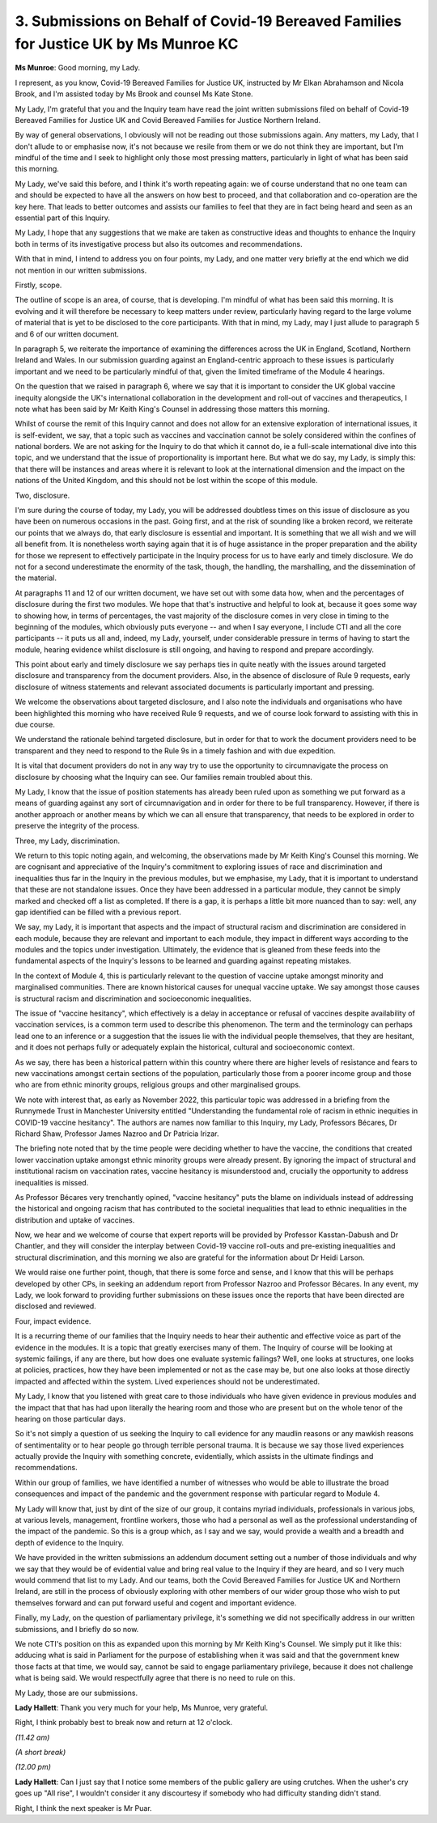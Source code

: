 3. Submissions on Behalf of Covid-19 Bereaved Families for Justice UK by Ms Munroe KC
=====================================================================================

**Ms Munroe**: Good morning, my Lady.

I represent, as you know, Covid-19 Bereaved Families for Justice UK, instructed by Mr Elkan Abrahamson and Nicola Brook, and I'm assisted today by Ms Brook and counsel Ms Kate Stone.

My Lady, I'm grateful that you and the Inquiry team have read the joint written submissions filed on behalf of Covid-19 Bereaved Families for Justice UK and Covid Bereaved Families for Justice Northern Ireland.

By way of general observations, I obviously will not be reading out those submissions again. Any matters, my Lady, that I don't allude to or emphasise now, it's not because we resile from them or we do not think they are important, but I'm mindful of the time and I seek to highlight only those most pressing matters, particularly in light of what has been said this morning.

My Lady, we've said this before, and I think it's worth repeating again: we of course understand that no one team can and should be expected to have all the answers on how best to proceed, and that collaboration and co-operation are the key here. That leads to better outcomes and assists our families to feel that they are in fact being heard and seen as an essential part of this Inquiry.

My Lady, I hope that any suggestions that we make are taken as constructive ideas and thoughts to enhance the Inquiry both in terms of its investigative process but also its outcomes and recommendations.

With that in mind, I intend to address you on four points, my Lady, and one matter very briefly at the end which we did not mention in our written submissions.

Firstly, scope.

The outline of scope is an area, of course, that is developing. I'm mindful of what has been said this morning. It is evolving and it will therefore be necessary to keep matters under review, particularly having regard to the large volume of material that is yet to be disclosed to the core participants. With that in mind, my Lady, may I just allude to paragraph 5 and 6 of our written document.

In paragraph 5, we reiterate the importance of examining the differences across the UK in England, Scotland, Northern Ireland and Wales. In our submission guarding against an England-centric approach to these issues is particularly important and we need to be particularly mindful of that, given the limited timeframe of the Module 4 hearings.

On the question that we raised in paragraph 6, where we say that it is important to consider the UK global vaccine inequity alongside the UK's international collaboration in the development and roll-out of vaccines and therapeutics, I note what has been said by Mr Keith King's Counsel in addressing those matters this morning.

Whilst of course the remit of this Inquiry cannot and does not allow for an extensive exploration of international issues, it is self-evident, we say, that a topic such as vaccines and vaccination cannot be solely considered within the confines of national borders. We are not asking for the Inquiry to do that which it cannot do, ie a full-scale international dive into this topic, and we understand that the issue of proportionality is important here. But what we do say, my Lady, is simply this: that there will be instances and areas where it is relevant to look at the international dimension and the impact on the nations of the United Kingdom, and this should not be lost within the scope of this module.

Two, disclosure.

I'm sure during the course of today, my Lady, you will be addressed doubtless times on this issue of disclosure as you have been on numerous occasions in the past. Going first, and at the risk of sounding like a broken record, we reiterate our points that we always do, that early disclosure is essential and important. It is something that we all wish and we will all benefit from. It is nonetheless worth saying again that it is of huge assistance in the proper preparation and the ability for those we represent to effectively participate in the Inquiry process for us to have early and timely disclosure. We do not for a second underestimate the enormity of the task, though, the handling, the marshalling, and the dissemination of the material.

At paragraphs 11 and 12 of our written document, we have set out with some data how, when and the percentages of disclosure during the first two modules. We hope that that's instructive and helpful to look at, because it goes some way to showing how, in terms of percentages, the vast majority of the disclosure comes in very close in timing to the beginning of the modules, which obviously puts everyone -- and when I say everyone, I include CTI and all the core participants -- it puts us all and, indeed, my Lady, yourself, under considerable pressure in terms of having to start the module, hearing evidence whilst disclosure is still ongoing, and having to respond and prepare accordingly.

This point about early and timely disclosure we say perhaps ties in quite neatly with the issues around targeted disclosure and transparency from the document providers. Also, in the absence of disclosure of Rule 9 requests, early disclosure of witness statements and relevant associated documents is particularly important and pressing.

We welcome the observations about targeted disclosure, and I also note the individuals and organisations who have been highlighted this morning who have received Rule 9 requests, and we of course look forward to assisting with this in due course.

We understand the rationale behind targeted disclosure, but in order for that to work the document providers need to be transparent and they need to respond to the Rule 9s in a timely fashion and with due expedition.

It is vital that document providers do not in any way try to use the opportunity to circumnavigate the process on disclosure by choosing what the Inquiry can see. Our families remain troubled about this.

My Lady, I know that the issue of position statements has already been ruled upon as something we put forward as a means of guarding against any sort of circumnavigation and in order for there to be full transparency. However, if there is another approach or another means by which we can all ensure that transparency, that needs to be explored in order to preserve the integrity of the process.

Three, my Lady, discrimination.

We return to this topic noting again, and welcoming, the observations made by Mr Keith King's Counsel this morning. We are cognisant and appreciative of the Inquiry's commitment to exploring issues of race and discrimination and inequalities thus far in the Inquiry in the previous modules, but we emphasise, my Lady, that it is important to understand that these are not standalone issues. Once they have been addressed in a particular module, they cannot be simply marked and checked off a list as completed. If there is a gap, it is perhaps a little bit more nuanced than to say: well, any gap identified can be filled with a previous report.

We say, my Lady, it is important that aspects and the impact of structural racism and discrimination are considered in each module, because they are relevant and important to each module, they impact in different ways according to the modules and the topics under investigation. Ultimately, the evidence that is gleaned from these feeds into the fundamental aspects of the Inquiry's lessons to be learned and guarding against repeating mistakes.

In the context of Module 4, this is particularly relevant to the question of vaccine uptake amongst minority and marginalised communities. There are known historical causes for unequal vaccine uptake. We say amongst those causes is structural racism and discrimination and socioeconomic inequalities.

The issue of "vaccine hesitancy", which effectively is a delay in acceptance or refusal of vaccines despite availability of vaccination services, is a common term used to describe this phenomenon. The term and the terminology can perhaps lead one to an inference or a suggestion that the issues lie with the individual people themselves, that they are hesitant, and it does not perhaps fully or adequately explain the historical, cultural and socioeconomic context.

As we say, there has been a historical pattern within this country where there are higher levels of resistance and fears to new vaccinations amongst certain sections of the population, particularly those from a poorer income group and those who are from ethnic minority groups, religious groups and other marginalised groups.

We note with interest that, as early as November 2022, this particular topic was addressed in a briefing from the Runnymede Trust in Manchester University entitled "Understanding the fundamental role of racism in ethnic inequities in COVID-19 vaccine hesitancy". The authors are names now familiar to this Inquiry, my Lady, Professors Bécares, Dr Richard Shaw, Professor James Nazroo and Dr Patricia Irizar.

The briefing note noted that by the time people were deciding whether to have the vaccine, the conditions that created lower vaccination uptake amongst ethnic minority groups were already present. By ignoring the impact of structural and institutional racism on vaccination rates, vaccine hesitancy is misunderstood and, crucially the opportunity to address inequalities is missed.

As Professor Bécares very trenchantly opined, "vaccine hesitancy" puts the blame on individuals instead of addressing the historical and ongoing racism that has contributed to the societal inequalities that lead to ethnic inequalities in the distribution and uptake of vaccines.

Now, we hear and we welcome of course that expert reports will be provided by Professor Kasstan-Dabush and Dr Chantler, and they will consider the interplay between Covid-19 vaccine roll-outs and pre-existing inequalities and structural discrimination, and this morning we also are grateful for the information about Dr Heidi Larson.

We would raise one further point, though, that there is some force and sense, and I know that this will be perhaps developed by other CPs, in seeking an addendum report from Professor Nazroo and Professor Bécares. In any event, my Lady, we look forward to providing further submissions on these issues once the reports that have been directed are disclosed and reviewed.

Four, impact evidence.

It is a recurring theme of our families that the Inquiry needs to hear their authentic and effective voice as part of the evidence in the modules. It is a topic that greatly exercises many of them. The Inquiry of course will be looking at systemic failings, if any are there, but how does one evaluate systemic failings? Well, one looks at structures, one looks at policies, practices, how they have been implemented or not as the case may be, but one also looks at those directly impacted and affected within the system. Lived experiences should not be underestimated.

My Lady, I know that you listened with great care to those individuals who have given evidence in previous modules and the impact that that has had upon literally the hearing room and those who are present but on the whole tenor of the hearing on those particular days.

So it's not simply a question of us seeking the Inquiry to call evidence for any maudlin reasons or any mawkish reasons of sentimentality or to hear people go through terrible personal trauma. It is because we say those lived experiences actually provide the Inquiry with something concrete, evidentially, which assists in the ultimate findings and recommendations.

Within our group of families, we have identified a number of witnesses who would be able to illustrate the broad consequences and impact of the pandemic and the government response with particular regard to Module 4.

My Lady will know that, just by dint of the size of our group, it contains myriad individuals, professionals in various jobs, at various levels, management, frontline workers, those who had a personal as well as the professional understanding of the impact of the pandemic. So this is a group which, as I say and we say, would provide a wealth and a breadth and depth of evidence to the Inquiry.

We have provided in the written submissions an addendum document setting out a number of those individuals and why we say that they would be of evidential value and bring real value to the Inquiry if they are heard, and so I very much would commend that list to my Lady. And our teams, both the Covid Bereaved Families for Justice UK and Northern Ireland, are still in the process of obviously exploring with other members of our wider group those who wish to put themselves forward and can put forward useful and cogent and important evidence.

Finally, my Lady, on the question of parliamentary privilege, it's something we did not specifically address in our written submissions, and I briefly do so now.

We note CTI's position on this as expanded upon this morning by Mr Keith King's Counsel. We simply put it like this: adducing what is said in Parliament for the purpose of establishing when it was said and that the government knew those facts at that time, we would say, cannot be said to engage parliamentary privilege, because it does not challenge what is being said. We would respectfully agree that there is no need to rule on this.

My Lady, those are our submissions.

**Lady Hallett**: Thank you very much for your help, Ms Munroe, very grateful.

Right, I think probably best to break now and return at 12 o'clock.

*(11.42 am)*

*(A short break)*

*(12.00 pm)*

**Lady Hallett**: Can I just say that I notice some members of the public gallery are using crutches. When the usher's cry goes up "All rise", I wouldn't consider it any discourtesy if somebody who had difficulty standing didn't stand.

Right, I think the next speaker is Mr Puar.

